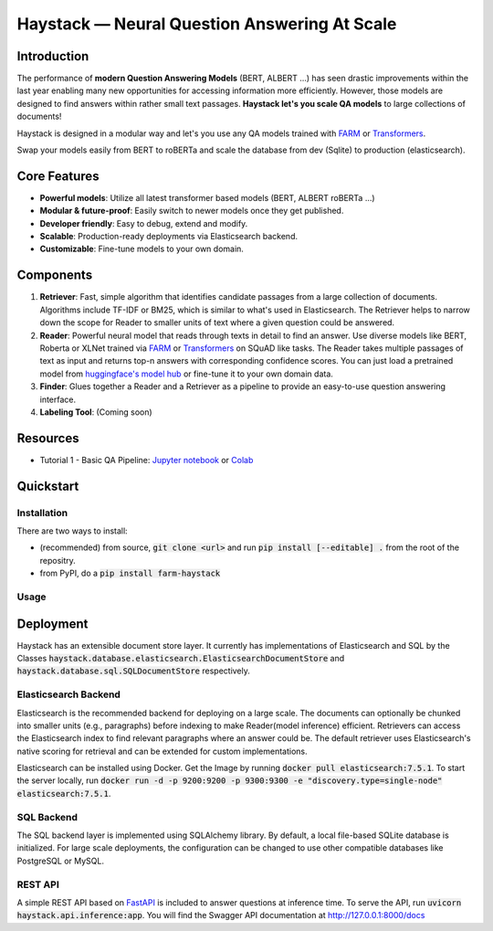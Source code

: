 *******************************************************
Haystack — Neural Question Answering At Scale
*******************************************************
.. image:: https://travis-ci.org/deepset-ai/haystack.svg?branch=master
	:target: https://travis-ci.org/deepset-ai/haystack
	:alt: Build

.. image:: https://img.shields.io/github/release/deepset-ai/haystack
	:target: https://github.com/deepset-ai/haystack/releases
	:alt: Release

.. image:: https://img.shields.io/github/license/deepset-ai/haystack
	:target: https://github.com/deepset-ai/haystack/blob/master/LICENSE
	:alt: License

.. image:: https://img.shields.io/github/last-commit/deepset-ai/haystack
	:target: https://github.com/deepset-ai/haystack/commits/master
	:alt: Last Commit

Introduction
============

The performance of **modern Question Answering Models** (BERT, ALBERT ...) has seen drastic improvements within the last year enabling many new opportunities for accessing information more efficiently. However, those models are designed to find answers within rather small text passages. **Haystack let's you scale QA models** to large collections of documents!

Haystack is designed in a modular way and let's you use any QA models trained with  `FARM <https://github.com/deepset-ai/FARM>`_ or `Transformers <https://github.com/huggingface/transformers>`_.

Swap your models easily from BERT to roBERTa and scale the database from dev (Sqlite) to production (elasticsearch).

Core Features
=============
- **Powerful models**: Utilize all latest transformer based models (BERT, ALBERT roBERTa ...)
- **Modular & future-proof**: Easily switch to newer models once they get published.
- **Developer friendly**: Easy to debug, extend and modify.
- **Scalable**: Production-ready deployments via Elasticsearch backend.
- **Customizable**: Fine-tune models to your own domain.

Components
==========

1. **Retriever**:  Fast, simple algorithm that identifies candidate passages from a large collection of documents. Algorithms include TF-IDF or BM25, which is similar to what's used in Elasticsearch. The Retriever helps to narrow down the scope for Reader to smaller units of text where a given question could be answered.

2. **Reader**: Powerful neural model that reads through texts in detail to find an answer. Use diverse models like BERT, Roberta or XLNet trained via `FARM <https://github.com/deepset-ai/FARM>`_ or `Transformers <https://github.com/huggingface/transformers>`_ on SQuAD like tasks. The Reader takes multiple passages of text as input and returns top-n answers with corresponding confidence scores. You can just load a pretrained model from  `huggingface's model hub <https://huggingface.co/models>`_ or fine-tune it to your own domain data. 

3. **Finder**: Glues together a Reader and a Retriever as a pipeline to provide an easy-to-use question answering interface.

4. **Labeling Tool**: (Coming soon)

Resources
=========
- Tutorial 1  - Basic QA Pipeline: `Jupyter notebook  <https://github.com/deepset-ai/haystack/blob/master/tutorials/Tutorial1_Basic_QA_Pipeline.ipynb>`_  or `Colab <https://colab.research.google.com/drive/1Gj3JjPPcm8DMmctz66K68cOV53JZKqeX>`_

Quickstart
==========

Installation
------------
There are two ways to install:

* (recommended) from source, :code:`git clone <url>` and run :code:`pip install [--editable] .` from the root of the repositry.
* from PyPI, do a :code:`pip install farm-haystack`


Usage
-----
.. image:: https://raw.githubusercontent.com/deepset-ai/haystack/master/docs/img/code_snippet_usage.png



Deployment
==========

Haystack has an extensible document store layer. It currently has implementations of Elasticsearch and SQL by the Classes :code:`haystack.database.elasticsearch.ElasticsearchDocumentStore`  and :code:`haystack.database.sql.SQLDocumentStore` respectively.


Elasticsearch Backend
---------------------
Elasticsearch is the recommended backend for deploying on a large scale. The documents can optionally be chunked into smaller units (e.g., paragraphs) before indexing to make Reader(model inference) efficient.
Retrievers can access the Elasticsearch index to find relevant paragraphs where an answer could be. The default retriever uses Elasticsearch's native scoring for retrieval and can be extended for custom implementations.

Elasticsearch can be installed using Docker. Get the Image by running :code:`docker pull elasticsearch:7.5.1`. To start the server locally, 
run :code:`docker run -d -p 9200:9200 -p 9300:9300 -e "discovery.type=single-node" elasticsearch:7.5.1`.


SQL Backend
-----------
The SQL backend layer is implemented using SQLAlchemy library. By default, a local file-based SQLite database is initialized. For large scale deployments, the configuration
can be changed to use other compatible databases like PostgreSQL or MySQL.


REST API
--------
A simple REST API based on `FastAPI <https://fastapi.tiangolo.com/>`_ is included to answer questions at inference time. To serve the API, run :code:`uvicorn haystack.api.inference:app`.
You will find the Swagger API documentation at http://127.0.0.1:8000/docs
